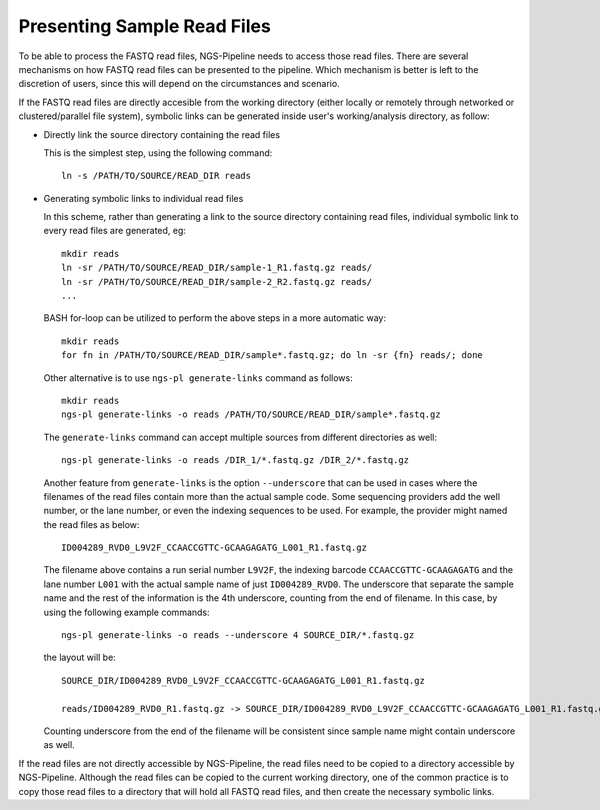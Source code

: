 Presenting Sample Read Files
============================

To be able to process the FASTQ read files, NGS-Pipeline needs to access those
read files.
There are several mechanisms on how FASTQ read files can be presented to the
pipeline.
Which mechanism is better is left to the discretion of users, since this will
depend on the circumstances and scenario.

If the FASTQ read files are directly accesible from the working directory
(either locally or remotely through networked or clustered/parallel file
system), symbolic links can be generated inside user's working/analysis
directory, as follow:

* Directly link the source directory containing the read files

  This is the simplest step, using the following command::

    ln -s /PATH/TO/SOURCE/READ_DIR reads

* Generating symbolic links to individual read files

  In this scheme, rather than generating a link to the source directory
  containing read files, individual symbolic link to every read files are
  generated, eg::

    mkdir reads
    ln -sr /PATH/TO/SOURCE/READ_DIR/sample-1_R1.fastq.gz reads/
    ln -sr /PATH/TO/SOURCE/READ_DIR/sample-2_R2.fastq.gz reads/
    ...

  BASH for-loop can be utilized to perform the above steps in a more automatic
  way::

    mkdir reads
    for fn in /PATH/TO/SOURCE/READ_DIR/sample*.fastq.gz; do ln -sr {fn} reads/; done

  Other alternative is to use ``ngs-pl generate-links`` command as follows::

    mkdir reads
    ngs-pl generate-links -o reads /PATH/TO/SOURCE/READ_DIR/sample*.fastq.gz

  The ``generate-links`` command can accept multiple sources from different
  directories as well::

    ngs-pl generate-links -o reads /DIR_1/*.fastq.gz /DIR_2/*.fastq.gz

  Another feature from ``generate-links`` is the option ``--underscore`` that
  can be used in cases where the filenames of the read files contain more than
  the actual sample code.
  Some sequencing providers add the well number, or the lane number, or even
  the indexing sequences to be used.
  For example, the provider might named the read files as below::

    ID004289_RVD0_L9V2F_CCAACCGTTC-GCAAGAGATG_L001_R1.fastq.gz

  The filename above contains a run serial number ``L9V2F``, the indexing
  barcode ``CCAACCGTTC-GCAAGAGATG`` and the lane number ``L001`` with the
  actual sample name of just ``ID004289_RVD0``.
  The underscore that separate the sample name and the rest of the information
  is the 4th underscore, counting from the end of filename.
  In this case, by using the following example commands::

    ngs-pl generate-links -o reads --underscore 4 SOURCE_DIR/*.fastq.gz

  the layout will be::

    SOURCE_DIR/ID004289_RVD0_L9V2F_CCAACCGTTC-GCAAGAGATG_L001_R1.fastq.gz

    reads/ID004289_RVD0_R1.fastq.gz -> SOURCE_DIR/ID004289_RVD0_L9V2F_CCAACCGTTC-GCAAGAGATG_L001_R1.fastq.gz

  Counting underscore from the end of the filename will be consistent since
  sample name might contain underscore as well.

If the read files are not directly accessible by NGS-Pipeline, the read files
need to be copied to a directory accessible by NGS-Pipeline.
Although the read files can be copied to the current working directory,
one of the common practice is to copy those read files to a directory that
will hold all FASTQ read files, and then create the necessary symbolic links.


